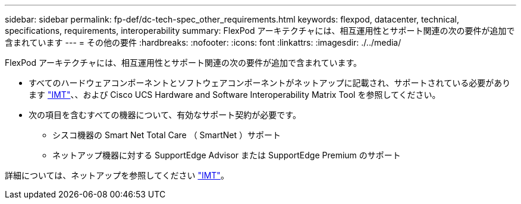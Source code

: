 ---
sidebar: sidebar 
permalink: fp-def/dc-tech-spec_other_requirements.html 
keywords: flexpod, datacenter, technical, specifications, requirements, interoperability 
summary: FlexPod アーキテクチャには、相互運用性とサポート関連の次の要件が追加で含まれています 
---
= その他の要件
:hardbreaks:
:nofooter: 
:icons: font
:linkattrs: 
:imagesdir: ./../media/


FlexPod アーキテクチャには、相互運用性とサポート関連の次の要件が追加で含まれています。

* すべてのハードウェアコンポーネントとソフトウェアコンポーネントがネットアップに記載され、サポートされている必要があります http://mysupport.netapp.com/matrix["IMT"^]、、および Cisco UCS Hardware and Software Interoperability Matrix Tool を参照してください。
* 次の項目を含むすべての機器について、有効なサポート契約が必要です。
+
** シスコ機器の Smart Net Total Care （ SmartNet ）サポート
** ネットアップ機器に対する SupportEdge Advisor または SupportEdge Premium のサポート




詳細については、ネットアップを参照してください http://mysupport.netapp.com/matrix["IMT"^]。

